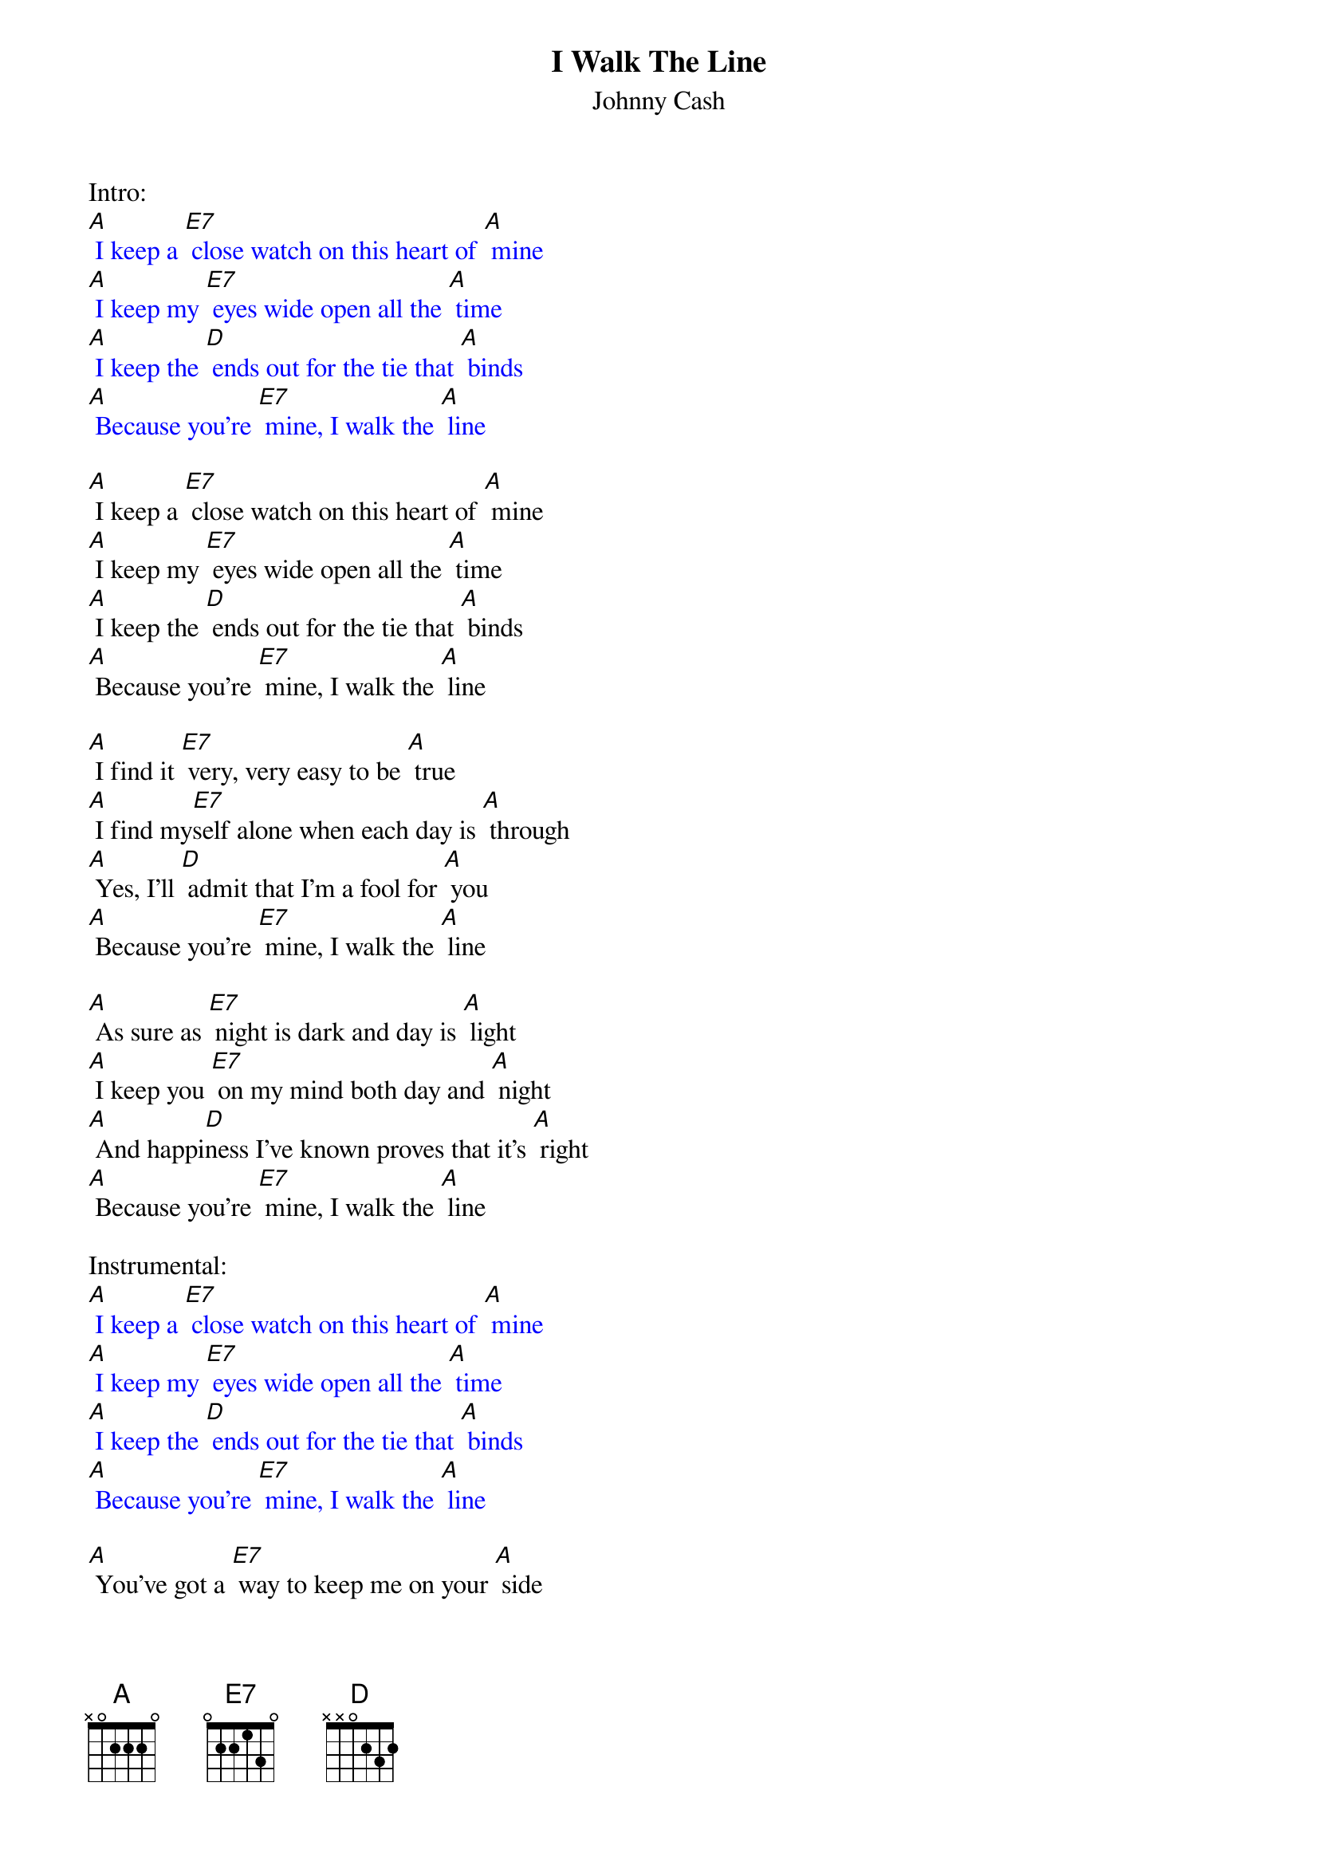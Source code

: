 {t: I Walk The Line}
{st:Johnny Cash}

Intro:
{textcolour: blue}
[A] I keep a [E7] close watch on this heart of [A] mine
[A] I keep my [E7] eyes wide open all the [A] time
[A] I keep the [D] ends out for the tie that [A] binds
[A] Because you're [E7] mine, I walk the [A] line
{textcolour}

[A] I keep a [E7] close watch on this heart of [A] mine
[A] I keep my [E7] eyes wide open all the [A] time
[A] I keep the [D] ends out for the tie that [A] binds
[A] Because you're [E7] mine, I walk the [A] line

[A] I find it [E7] very, very easy to be [A] true
[A] I find my[E7]self alone when each day is [A] through
[A] Yes, I'll [D] admit that I'm a fool for [A] you
[A] Because you're [E7] mine, I walk the [A] line

[A] As sure as [E7] night is dark and day is [A] light
[A] I keep you [E7] on my mind both day and [A] night
[A] And happi[D]ness I've known proves that it's [A] right
[A] Because you're [E7] mine, I walk the [A] line

Instrumental:
{textcolour: blue}
[A] I keep a [E7] close watch on this heart of [A] mine
[A] I keep my [E7] eyes wide open all the [A] time
[A] I keep the [D] ends out for the tie that [A] binds
[A] Because you're [E7] mine, I walk the [A] line
{textcolour}

[A] You've got a [E7] way to keep me on your [A] side
[A] You give me [E7] cause for love that I can't [A] hide
[A] For you I [D] know I'd even try to turn the [A] tide
[A] Because you're [E7] mine, I walk the [A] line

[A] I keep a [E7] close watch on this heart of [A] mine
[A] I keep my [E7] eyes wide open all the [A] time
[A] I keep the [D] ends out for the tie that [A] binds
[A] Because you're [E7] mine, I walk the [A] line

Outro:
{textcolour: blue}
[A] Because you're [E7] mine, I walk the [A] line
{textcolour}
[A] Because you're [E7] mine, I walk the [A] line
